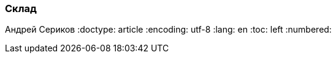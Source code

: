 [[TillypadManager_Store, Склад]]
=== Склад
Андрей Сериков
:doctype: article
:encoding: utf-8
:lang: en
:toc: left
:numbered:



